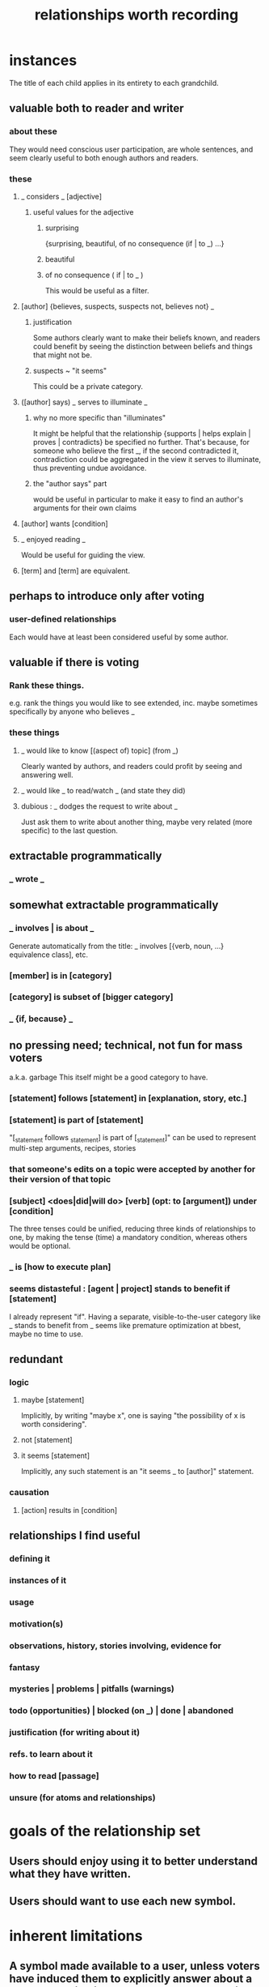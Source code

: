 :PROPERTIES:
:ID:       fb83f180-cb75-4180-ab9c-eb555f8ecc1b
:ROAM_ALIASES: "relationships for Hode" "Hode relationships"
:END:
#+title: relationships worth recording
* instances
  The title of each child applies in its entirety
  to each grandchild.
** valuable both to reader and writer
*** about these
    They would need conscious user participation,
    are whole sentences,
    and seem clearly useful to both enough authors and readers.
*** these
**** _ considers _ [adjective]
***** useful values for the adjective
****** surprising
       {surprising, beautiful, of no consequence (if | to _) ...}
****** beautiful
****** of no consequence ( if | to _ )
       This would be useful as a filter.
**** [author] {believes, suspects, suspects not, believes not} _
***** justification
      Some authors clearly want to make their beliefs known,
      and readers could benefit by seeing the distinction
      between beliefs and things that might not be.
***** suspects ~ "it seems"
      This could be a private category.
**** ([author] says) _ serves to illuminate _
***** why no more specific than "illuminates"
      It might be helpful that the relationship
      {supports | helps explain | proves | contradicts}
      be specified no further.
      That's because, for someone who believe the first _,
      if the second contradicted it,
      contradiction could be aggregated in the view
      it serves to illuminate,
      thus preventing undue avoidance.
***** the "author says" part
      would be useful in particular to make it easy to find an author's arguments for their own claims
**** [author] wants [condition]
**** _ enjoyed reading _
     Would be useful for guiding the view.
**** [term] and [term] are equivalent.
** perhaps to introduce only after voting
*** user-defined relationships
    Each would have at least been considered useful by some author.
** valuable if there is voting
*** Rank these things.
    e.g. rank the things you would like to see extended,
    inc. maybe sometimes specifically by anyone who believes _
*** these things
**** _ would like to know [(aspect of) topic] (from _)
     Clearly wanted by authors,
     and readers could profit by seeing and answering well.
**** _ would like _ to read/watch _ (and state they did)
**** dubious : _ dodges the request to write about _
     Just ask them to write about another thing,
     maybe very related (more specific) to the last question.
** extractable programmatically
*** _ wrote _
** somewhat extractable programmatically
*** _ involves | is about _
    Generate automatically from the title:
    _ involves [{verb, noun, ...} equivalence class], etc.
*** [member] is in [category]
*** [category] is subset of [bigger category]
*** _ {if, because} _
** no pressing need; technical, not fun for mass voters
   a.k.a. garbage
   This itself might be a good category to have.
*** [statement] follows [statement] in [explanation, story, etc.]
*** [statement] is part of [statement]
    "[_statement follows _statement] is part of [_statement]"
    can be used to represent multi-step arguments, recipes, stories
*** that someone's edits on a topic were accepted by another for their version of that topic
*** [subject] <does|did|will do> [verb] (opt: to [argument]) under [condition]
    The three tenses could be unified,
    reducing three kinds of relationships to one,
    by making the tense (time) a mandatory condition,
    whereas others would be optional.
*** _ is [how to execute plan]
*** seems distasteful : [agent | project] stands to benefit if [statement]
    I already represent "if".
    Having a separate, visible-to-the-user category like
    _ stands to benefit from _
    seems like premature optimization at bbest,
    maybe no time to use.
** redundant
*** logic
**** maybe [statement]
     Implicitly, by writing "maybe x", one is saying
     "the possibility of x is worth considering".
**** not [statement]
**** it seems [statement]
     Implicitly, any such statement is an "it seems _ to [author]" statement.
*** causation
**** [action] results in [condition]
** relationships I find useful
*** defining it
*** instances of it
*** usage
*** motivation(s)
*** observations, history, stories involving, evidence for
*** fantasy
*** mysteries | problems | pitfalls (warnings)
*** todo (opportunities) | blocked (on _) | done | abandoned
*** justification (for writing about it)
*** refs. to learn about it
*** how to read [passage]
*** unsure (for atoms and relationships)
* goals of the relationship set
** Users should enjoy using it to better understand what they have written.
** Users should want to use each new symbol.
* inherent limitations
** A symbol made available to a user, unless voters have induced them to explicitly answer about a place where it might apply, can only symbolize "this or maybe not this".
* further observations
** "is true" and "is false" are better unbundled.
   "_ is true" is really a bundle of
   "[author] believes [statement]"
   and some set of "[evidence] supports [statement]" statements.
** "[author x] suspects ([author y] believes [statement])"
   is just a nesting of two relationships,
   but could be particularly useful.
